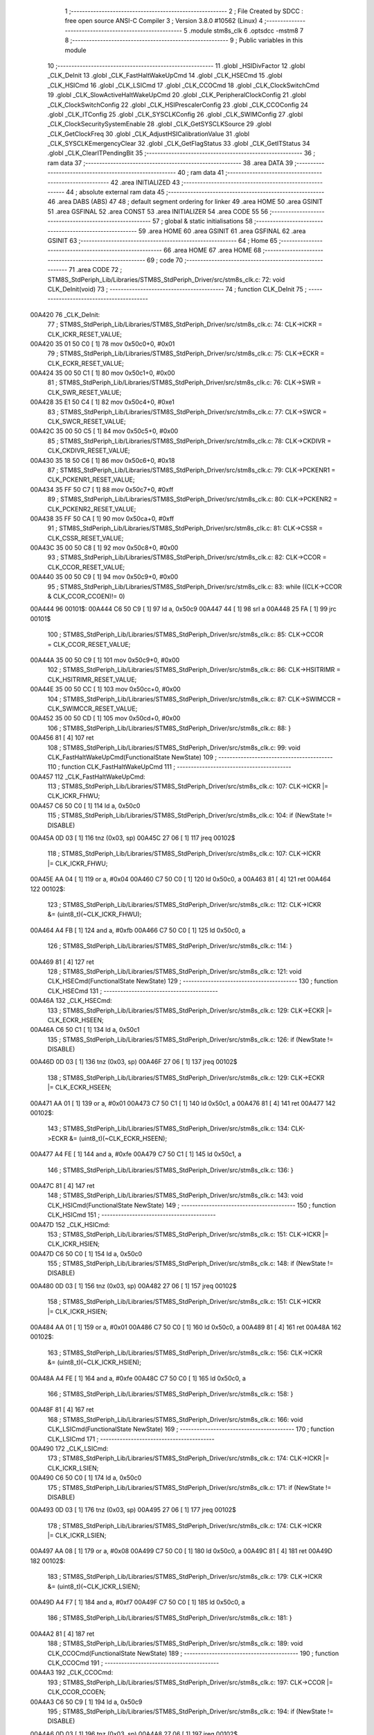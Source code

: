                                       1 ;--------------------------------------------------------
                                      2 ; File Created by SDCC : free open source ANSI-C Compiler
                                      3 ; Version 3.8.0 #10562 (Linux)
                                      4 ;--------------------------------------------------------
                                      5 	.module stm8s_clk
                                      6 	.optsdcc -mstm8
                                      7 	
                                      8 ;--------------------------------------------------------
                                      9 ; Public variables in this module
                                     10 ;--------------------------------------------------------
                                     11 	.globl _HSIDivFactor
                                     12 	.globl _CLK_DeInit
                                     13 	.globl _CLK_FastHaltWakeUpCmd
                                     14 	.globl _CLK_HSECmd
                                     15 	.globl _CLK_HSICmd
                                     16 	.globl _CLK_LSICmd
                                     17 	.globl _CLK_CCOCmd
                                     18 	.globl _CLK_ClockSwitchCmd
                                     19 	.globl _CLK_SlowActiveHaltWakeUpCmd
                                     20 	.globl _CLK_PeripheralClockConfig
                                     21 	.globl _CLK_ClockSwitchConfig
                                     22 	.globl _CLK_HSIPrescalerConfig
                                     23 	.globl _CLK_CCOConfig
                                     24 	.globl _CLK_ITConfig
                                     25 	.globl _CLK_SYSCLKConfig
                                     26 	.globl _CLK_SWIMConfig
                                     27 	.globl _CLK_ClockSecuritySystemEnable
                                     28 	.globl _CLK_GetSYSCLKSource
                                     29 	.globl _CLK_GetClockFreq
                                     30 	.globl _CLK_AdjustHSICalibrationValue
                                     31 	.globl _CLK_SYSCLKEmergencyClear
                                     32 	.globl _CLK_GetFlagStatus
                                     33 	.globl _CLK_GetITStatus
                                     34 	.globl _CLK_ClearITPendingBit
                                     35 ;--------------------------------------------------------
                                     36 ; ram data
                                     37 ;--------------------------------------------------------
                                     38 	.area DATA
                                     39 ;--------------------------------------------------------
                                     40 ; ram data
                                     41 ;--------------------------------------------------------
                                     42 	.area INITIALIZED
                                     43 ;--------------------------------------------------------
                                     44 ; absolute external ram data
                                     45 ;--------------------------------------------------------
                                     46 	.area DABS (ABS)
                                     47 
                                     48 ; default segment ordering for linker
                                     49 	.area HOME
                                     50 	.area GSINIT
                                     51 	.area GSFINAL
                                     52 	.area CONST
                                     53 	.area INITIALIZER
                                     54 	.area CODE
                                     55 
                                     56 ;--------------------------------------------------------
                                     57 ; global & static initialisations
                                     58 ;--------------------------------------------------------
                                     59 	.area HOME
                                     60 	.area GSINIT
                                     61 	.area GSFINAL
                                     62 	.area GSINIT
                                     63 ;--------------------------------------------------------
                                     64 ; Home
                                     65 ;--------------------------------------------------------
                                     66 	.area HOME
                                     67 	.area HOME
                                     68 ;--------------------------------------------------------
                                     69 ; code
                                     70 ;--------------------------------------------------------
                                     71 	.area CODE
                                     72 ;	STM8S_StdPeriph_Lib/Libraries/STM8S_StdPeriph_Driver/src/stm8s_clk.c: 72: void CLK_DeInit(void)
                                     73 ;	-----------------------------------------
                                     74 ;	 function CLK_DeInit
                                     75 ;	-----------------------------------------
      00A420                         76 _CLK_DeInit:
                                     77 ;	STM8S_StdPeriph_Lib/Libraries/STM8S_StdPeriph_Driver/src/stm8s_clk.c: 74: CLK->ICKR = CLK_ICKR_RESET_VALUE;
      00A420 35 01 50 C0      [ 1]   78 	mov	0x50c0+0, #0x01
                                     79 ;	STM8S_StdPeriph_Lib/Libraries/STM8S_StdPeriph_Driver/src/stm8s_clk.c: 75: CLK->ECKR = CLK_ECKR_RESET_VALUE;
      00A424 35 00 50 C1      [ 1]   80 	mov	0x50c1+0, #0x00
                                     81 ;	STM8S_StdPeriph_Lib/Libraries/STM8S_StdPeriph_Driver/src/stm8s_clk.c: 76: CLK->SWR  = CLK_SWR_RESET_VALUE;
      00A428 35 E1 50 C4      [ 1]   82 	mov	0x50c4+0, #0xe1
                                     83 ;	STM8S_StdPeriph_Lib/Libraries/STM8S_StdPeriph_Driver/src/stm8s_clk.c: 77: CLK->SWCR = CLK_SWCR_RESET_VALUE;
      00A42C 35 00 50 C5      [ 1]   84 	mov	0x50c5+0, #0x00
                                     85 ;	STM8S_StdPeriph_Lib/Libraries/STM8S_StdPeriph_Driver/src/stm8s_clk.c: 78: CLK->CKDIVR = CLK_CKDIVR_RESET_VALUE;
      00A430 35 18 50 C6      [ 1]   86 	mov	0x50c6+0, #0x18
                                     87 ;	STM8S_StdPeriph_Lib/Libraries/STM8S_StdPeriph_Driver/src/stm8s_clk.c: 79: CLK->PCKENR1 = CLK_PCKENR1_RESET_VALUE;
      00A434 35 FF 50 C7      [ 1]   88 	mov	0x50c7+0, #0xff
                                     89 ;	STM8S_StdPeriph_Lib/Libraries/STM8S_StdPeriph_Driver/src/stm8s_clk.c: 80: CLK->PCKENR2 = CLK_PCKENR2_RESET_VALUE;
      00A438 35 FF 50 CA      [ 1]   90 	mov	0x50ca+0, #0xff
                                     91 ;	STM8S_StdPeriph_Lib/Libraries/STM8S_StdPeriph_Driver/src/stm8s_clk.c: 81: CLK->CSSR = CLK_CSSR_RESET_VALUE;
      00A43C 35 00 50 C8      [ 1]   92 	mov	0x50c8+0, #0x00
                                     93 ;	STM8S_StdPeriph_Lib/Libraries/STM8S_StdPeriph_Driver/src/stm8s_clk.c: 82: CLK->CCOR = CLK_CCOR_RESET_VALUE;
      00A440 35 00 50 C9      [ 1]   94 	mov	0x50c9+0, #0x00
                                     95 ;	STM8S_StdPeriph_Lib/Libraries/STM8S_StdPeriph_Driver/src/stm8s_clk.c: 83: while ((CLK->CCOR & CLK_CCOR_CCOEN)!= 0)
      00A444                         96 00101$:
      00A444 C6 50 C9         [ 1]   97 	ld	a, 0x50c9
      00A447 44               [ 1]   98 	srl	a
      00A448 25 FA            [ 1]   99 	jrc	00101$
                                    100 ;	STM8S_StdPeriph_Lib/Libraries/STM8S_StdPeriph_Driver/src/stm8s_clk.c: 85: CLK->CCOR = CLK_CCOR_RESET_VALUE;
      00A44A 35 00 50 C9      [ 1]  101 	mov	0x50c9+0, #0x00
                                    102 ;	STM8S_StdPeriph_Lib/Libraries/STM8S_StdPeriph_Driver/src/stm8s_clk.c: 86: CLK->HSITRIMR = CLK_HSITRIMR_RESET_VALUE;
      00A44E 35 00 50 CC      [ 1]  103 	mov	0x50cc+0, #0x00
                                    104 ;	STM8S_StdPeriph_Lib/Libraries/STM8S_StdPeriph_Driver/src/stm8s_clk.c: 87: CLK->SWIMCCR = CLK_SWIMCCR_RESET_VALUE;
      00A452 35 00 50 CD      [ 1]  105 	mov	0x50cd+0, #0x00
                                    106 ;	STM8S_StdPeriph_Lib/Libraries/STM8S_StdPeriph_Driver/src/stm8s_clk.c: 88: }
      00A456 81               [ 4]  107 	ret
                                    108 ;	STM8S_StdPeriph_Lib/Libraries/STM8S_StdPeriph_Driver/src/stm8s_clk.c: 99: void CLK_FastHaltWakeUpCmd(FunctionalState NewState)
                                    109 ;	-----------------------------------------
                                    110 ;	 function CLK_FastHaltWakeUpCmd
                                    111 ;	-----------------------------------------
      00A457                        112 _CLK_FastHaltWakeUpCmd:
                                    113 ;	STM8S_StdPeriph_Lib/Libraries/STM8S_StdPeriph_Driver/src/stm8s_clk.c: 107: CLK->ICKR |= CLK_ICKR_FHWU;
      00A457 C6 50 C0         [ 1]  114 	ld	a, 0x50c0
                                    115 ;	STM8S_StdPeriph_Lib/Libraries/STM8S_StdPeriph_Driver/src/stm8s_clk.c: 104: if (NewState != DISABLE)
      00A45A 0D 03            [ 1]  116 	tnz	(0x03, sp)
      00A45C 27 06            [ 1]  117 	jreq	00102$
                                    118 ;	STM8S_StdPeriph_Lib/Libraries/STM8S_StdPeriph_Driver/src/stm8s_clk.c: 107: CLK->ICKR |= CLK_ICKR_FHWU;
      00A45E AA 04            [ 1]  119 	or	a, #0x04
      00A460 C7 50 C0         [ 1]  120 	ld	0x50c0, a
      00A463 81               [ 4]  121 	ret
      00A464                        122 00102$:
                                    123 ;	STM8S_StdPeriph_Lib/Libraries/STM8S_StdPeriph_Driver/src/stm8s_clk.c: 112: CLK->ICKR &= (uint8_t)(~CLK_ICKR_FHWU);
      00A464 A4 FB            [ 1]  124 	and	a, #0xfb
      00A466 C7 50 C0         [ 1]  125 	ld	0x50c0, a
                                    126 ;	STM8S_StdPeriph_Lib/Libraries/STM8S_StdPeriph_Driver/src/stm8s_clk.c: 114: }
      00A469 81               [ 4]  127 	ret
                                    128 ;	STM8S_StdPeriph_Lib/Libraries/STM8S_StdPeriph_Driver/src/stm8s_clk.c: 121: void CLK_HSECmd(FunctionalState NewState)
                                    129 ;	-----------------------------------------
                                    130 ;	 function CLK_HSECmd
                                    131 ;	-----------------------------------------
      00A46A                        132 _CLK_HSECmd:
                                    133 ;	STM8S_StdPeriph_Lib/Libraries/STM8S_StdPeriph_Driver/src/stm8s_clk.c: 129: CLK->ECKR |= CLK_ECKR_HSEEN;
      00A46A C6 50 C1         [ 1]  134 	ld	a, 0x50c1
                                    135 ;	STM8S_StdPeriph_Lib/Libraries/STM8S_StdPeriph_Driver/src/stm8s_clk.c: 126: if (NewState != DISABLE)
      00A46D 0D 03            [ 1]  136 	tnz	(0x03, sp)
      00A46F 27 06            [ 1]  137 	jreq	00102$
                                    138 ;	STM8S_StdPeriph_Lib/Libraries/STM8S_StdPeriph_Driver/src/stm8s_clk.c: 129: CLK->ECKR |= CLK_ECKR_HSEEN;
      00A471 AA 01            [ 1]  139 	or	a, #0x01
      00A473 C7 50 C1         [ 1]  140 	ld	0x50c1, a
      00A476 81               [ 4]  141 	ret
      00A477                        142 00102$:
                                    143 ;	STM8S_StdPeriph_Lib/Libraries/STM8S_StdPeriph_Driver/src/stm8s_clk.c: 134: CLK->ECKR &= (uint8_t)(~CLK_ECKR_HSEEN);
      00A477 A4 FE            [ 1]  144 	and	a, #0xfe
      00A479 C7 50 C1         [ 1]  145 	ld	0x50c1, a
                                    146 ;	STM8S_StdPeriph_Lib/Libraries/STM8S_StdPeriph_Driver/src/stm8s_clk.c: 136: }
      00A47C 81               [ 4]  147 	ret
                                    148 ;	STM8S_StdPeriph_Lib/Libraries/STM8S_StdPeriph_Driver/src/stm8s_clk.c: 143: void CLK_HSICmd(FunctionalState NewState)
                                    149 ;	-----------------------------------------
                                    150 ;	 function CLK_HSICmd
                                    151 ;	-----------------------------------------
      00A47D                        152 _CLK_HSICmd:
                                    153 ;	STM8S_StdPeriph_Lib/Libraries/STM8S_StdPeriph_Driver/src/stm8s_clk.c: 151: CLK->ICKR |= CLK_ICKR_HSIEN;
      00A47D C6 50 C0         [ 1]  154 	ld	a, 0x50c0
                                    155 ;	STM8S_StdPeriph_Lib/Libraries/STM8S_StdPeriph_Driver/src/stm8s_clk.c: 148: if (NewState != DISABLE)
      00A480 0D 03            [ 1]  156 	tnz	(0x03, sp)
      00A482 27 06            [ 1]  157 	jreq	00102$
                                    158 ;	STM8S_StdPeriph_Lib/Libraries/STM8S_StdPeriph_Driver/src/stm8s_clk.c: 151: CLK->ICKR |= CLK_ICKR_HSIEN;
      00A484 AA 01            [ 1]  159 	or	a, #0x01
      00A486 C7 50 C0         [ 1]  160 	ld	0x50c0, a
      00A489 81               [ 4]  161 	ret
      00A48A                        162 00102$:
                                    163 ;	STM8S_StdPeriph_Lib/Libraries/STM8S_StdPeriph_Driver/src/stm8s_clk.c: 156: CLK->ICKR &= (uint8_t)(~CLK_ICKR_HSIEN);
      00A48A A4 FE            [ 1]  164 	and	a, #0xfe
      00A48C C7 50 C0         [ 1]  165 	ld	0x50c0, a
                                    166 ;	STM8S_StdPeriph_Lib/Libraries/STM8S_StdPeriph_Driver/src/stm8s_clk.c: 158: }
      00A48F 81               [ 4]  167 	ret
                                    168 ;	STM8S_StdPeriph_Lib/Libraries/STM8S_StdPeriph_Driver/src/stm8s_clk.c: 166: void CLK_LSICmd(FunctionalState NewState)
                                    169 ;	-----------------------------------------
                                    170 ;	 function CLK_LSICmd
                                    171 ;	-----------------------------------------
      00A490                        172 _CLK_LSICmd:
                                    173 ;	STM8S_StdPeriph_Lib/Libraries/STM8S_StdPeriph_Driver/src/stm8s_clk.c: 174: CLK->ICKR |= CLK_ICKR_LSIEN;
      00A490 C6 50 C0         [ 1]  174 	ld	a, 0x50c0
                                    175 ;	STM8S_StdPeriph_Lib/Libraries/STM8S_StdPeriph_Driver/src/stm8s_clk.c: 171: if (NewState != DISABLE)
      00A493 0D 03            [ 1]  176 	tnz	(0x03, sp)
      00A495 27 06            [ 1]  177 	jreq	00102$
                                    178 ;	STM8S_StdPeriph_Lib/Libraries/STM8S_StdPeriph_Driver/src/stm8s_clk.c: 174: CLK->ICKR |= CLK_ICKR_LSIEN;
      00A497 AA 08            [ 1]  179 	or	a, #0x08
      00A499 C7 50 C0         [ 1]  180 	ld	0x50c0, a
      00A49C 81               [ 4]  181 	ret
      00A49D                        182 00102$:
                                    183 ;	STM8S_StdPeriph_Lib/Libraries/STM8S_StdPeriph_Driver/src/stm8s_clk.c: 179: CLK->ICKR &= (uint8_t)(~CLK_ICKR_LSIEN);
      00A49D A4 F7            [ 1]  184 	and	a, #0xf7
      00A49F C7 50 C0         [ 1]  185 	ld	0x50c0, a
                                    186 ;	STM8S_StdPeriph_Lib/Libraries/STM8S_StdPeriph_Driver/src/stm8s_clk.c: 181: }
      00A4A2 81               [ 4]  187 	ret
                                    188 ;	STM8S_StdPeriph_Lib/Libraries/STM8S_StdPeriph_Driver/src/stm8s_clk.c: 189: void CLK_CCOCmd(FunctionalState NewState)
                                    189 ;	-----------------------------------------
                                    190 ;	 function CLK_CCOCmd
                                    191 ;	-----------------------------------------
      00A4A3                        192 _CLK_CCOCmd:
                                    193 ;	STM8S_StdPeriph_Lib/Libraries/STM8S_StdPeriph_Driver/src/stm8s_clk.c: 197: CLK->CCOR |= CLK_CCOR_CCOEN;
      00A4A3 C6 50 C9         [ 1]  194 	ld	a, 0x50c9
                                    195 ;	STM8S_StdPeriph_Lib/Libraries/STM8S_StdPeriph_Driver/src/stm8s_clk.c: 194: if (NewState != DISABLE)
      00A4A6 0D 03            [ 1]  196 	tnz	(0x03, sp)
      00A4A8 27 06            [ 1]  197 	jreq	00102$
                                    198 ;	STM8S_StdPeriph_Lib/Libraries/STM8S_StdPeriph_Driver/src/stm8s_clk.c: 197: CLK->CCOR |= CLK_CCOR_CCOEN;
      00A4AA AA 01            [ 1]  199 	or	a, #0x01
      00A4AC C7 50 C9         [ 1]  200 	ld	0x50c9, a
      00A4AF 81               [ 4]  201 	ret
      00A4B0                        202 00102$:
                                    203 ;	STM8S_StdPeriph_Lib/Libraries/STM8S_StdPeriph_Driver/src/stm8s_clk.c: 202: CLK->CCOR &= (uint8_t)(~CLK_CCOR_CCOEN);
      00A4B0 A4 FE            [ 1]  204 	and	a, #0xfe
      00A4B2 C7 50 C9         [ 1]  205 	ld	0x50c9, a
                                    206 ;	STM8S_StdPeriph_Lib/Libraries/STM8S_StdPeriph_Driver/src/stm8s_clk.c: 204: }
      00A4B5 81               [ 4]  207 	ret
                                    208 ;	STM8S_StdPeriph_Lib/Libraries/STM8S_StdPeriph_Driver/src/stm8s_clk.c: 213: void CLK_ClockSwitchCmd(FunctionalState NewState)
                                    209 ;	-----------------------------------------
                                    210 ;	 function CLK_ClockSwitchCmd
                                    211 ;	-----------------------------------------
      00A4B6                        212 _CLK_ClockSwitchCmd:
                                    213 ;	STM8S_StdPeriph_Lib/Libraries/STM8S_StdPeriph_Driver/src/stm8s_clk.c: 221: CLK->SWCR |= CLK_SWCR_SWEN;
      00A4B6 C6 50 C5         [ 1]  214 	ld	a, 0x50c5
                                    215 ;	STM8S_StdPeriph_Lib/Libraries/STM8S_StdPeriph_Driver/src/stm8s_clk.c: 218: if (NewState != DISABLE )
      00A4B9 0D 03            [ 1]  216 	tnz	(0x03, sp)
      00A4BB 27 06            [ 1]  217 	jreq	00102$
                                    218 ;	STM8S_StdPeriph_Lib/Libraries/STM8S_StdPeriph_Driver/src/stm8s_clk.c: 221: CLK->SWCR |= CLK_SWCR_SWEN;
      00A4BD AA 02            [ 1]  219 	or	a, #0x02
      00A4BF C7 50 C5         [ 1]  220 	ld	0x50c5, a
      00A4C2 81               [ 4]  221 	ret
      00A4C3                        222 00102$:
                                    223 ;	STM8S_StdPeriph_Lib/Libraries/STM8S_StdPeriph_Driver/src/stm8s_clk.c: 226: CLK->SWCR &= (uint8_t)(~CLK_SWCR_SWEN);
      00A4C3 A4 FD            [ 1]  224 	and	a, #0xfd
      00A4C5 C7 50 C5         [ 1]  225 	ld	0x50c5, a
                                    226 ;	STM8S_StdPeriph_Lib/Libraries/STM8S_StdPeriph_Driver/src/stm8s_clk.c: 228: }
      00A4C8 81               [ 4]  227 	ret
                                    228 ;	STM8S_StdPeriph_Lib/Libraries/STM8S_StdPeriph_Driver/src/stm8s_clk.c: 238: void CLK_SlowActiveHaltWakeUpCmd(FunctionalState NewState)
                                    229 ;	-----------------------------------------
                                    230 ;	 function CLK_SlowActiveHaltWakeUpCmd
                                    231 ;	-----------------------------------------
      00A4C9                        232 _CLK_SlowActiveHaltWakeUpCmd:
                                    233 ;	STM8S_StdPeriph_Lib/Libraries/STM8S_StdPeriph_Driver/src/stm8s_clk.c: 246: CLK->ICKR |= CLK_ICKR_SWUAH;
      00A4C9 C6 50 C0         [ 1]  234 	ld	a, 0x50c0
                                    235 ;	STM8S_StdPeriph_Lib/Libraries/STM8S_StdPeriph_Driver/src/stm8s_clk.c: 243: if (NewState != DISABLE)
      00A4CC 0D 03            [ 1]  236 	tnz	(0x03, sp)
      00A4CE 27 06            [ 1]  237 	jreq	00102$
                                    238 ;	STM8S_StdPeriph_Lib/Libraries/STM8S_StdPeriph_Driver/src/stm8s_clk.c: 246: CLK->ICKR |= CLK_ICKR_SWUAH;
      00A4D0 AA 20            [ 1]  239 	or	a, #0x20
      00A4D2 C7 50 C0         [ 1]  240 	ld	0x50c0, a
      00A4D5 81               [ 4]  241 	ret
      00A4D6                        242 00102$:
                                    243 ;	STM8S_StdPeriph_Lib/Libraries/STM8S_StdPeriph_Driver/src/stm8s_clk.c: 251: CLK->ICKR &= (uint8_t)(~CLK_ICKR_SWUAH);
      00A4D6 A4 DF            [ 1]  244 	and	a, #0xdf
      00A4D8 C7 50 C0         [ 1]  245 	ld	0x50c0, a
                                    246 ;	STM8S_StdPeriph_Lib/Libraries/STM8S_StdPeriph_Driver/src/stm8s_clk.c: 253: }
      00A4DB 81               [ 4]  247 	ret
                                    248 ;	STM8S_StdPeriph_Lib/Libraries/STM8S_StdPeriph_Driver/src/stm8s_clk.c: 263: void CLK_PeripheralClockConfig(CLK_Peripheral_TypeDef CLK_Peripheral, FunctionalState NewState)
                                    249 ;	-----------------------------------------
                                    250 ;	 function CLK_PeripheralClockConfig
                                    251 ;	-----------------------------------------
      00A4DC                        252 _CLK_PeripheralClockConfig:
      00A4DC 52 02            [ 2]  253 	sub	sp, #2
                                    254 ;	STM8S_StdPeriph_Lib/Libraries/STM8S_StdPeriph_Driver/src/stm8s_clk.c: 274: CLK->PCKENR1 |= (uint8_t)((uint8_t)1 << ((uint8_t)CLK_Peripheral & (uint8_t)0x0F));
      00A4DE 7B 05            [ 1]  255 	ld	a, (0x05, sp)
      00A4E0 A4 0F            [ 1]  256 	and	a, #0x0f
      00A4E2 88               [ 1]  257 	push	a
      00A4E3 A6 01            [ 1]  258 	ld	a, #0x01
      00A4E5 6B 03            [ 1]  259 	ld	(0x03, sp), a
      00A4E7 84               [ 1]  260 	pop	a
      00A4E8 4D               [ 1]  261 	tnz	a
      00A4E9 27 05            [ 1]  262 	jreq	00128$
      00A4EB                        263 00127$:
      00A4EB 08 02            [ 1]  264 	sll	(0x02, sp)
      00A4ED 4A               [ 1]  265 	dec	a
      00A4EE 26 FB            [ 1]  266 	jrne	00127$
      00A4F0                        267 00128$:
                                    268 ;	STM8S_StdPeriph_Lib/Libraries/STM8S_StdPeriph_Driver/src/stm8s_clk.c: 279: CLK->PCKENR1 &= (uint8_t)(~(uint8_t)(((uint8_t)1 << ((uint8_t)CLK_Peripheral & (uint8_t)0x0F))));
      00A4F0 7B 02            [ 1]  269 	ld	a, (0x02, sp)
      00A4F2 43               [ 1]  270 	cpl	a
      00A4F3 6B 01            [ 1]  271 	ld	(0x01, sp), a
                                    272 ;	STM8S_StdPeriph_Lib/Libraries/STM8S_StdPeriph_Driver/src/stm8s_clk.c: 269: if (((uint8_t)CLK_Peripheral & (uint8_t)0x10) == 0x00)
      00A4F5 7B 05            [ 1]  273 	ld	a, (0x05, sp)
      00A4F7 A5 10            [ 1]  274 	bcp	a, #0x10
      00A4F9 26 15            [ 1]  275 	jrne	00108$
                                    276 ;	STM8S_StdPeriph_Lib/Libraries/STM8S_StdPeriph_Driver/src/stm8s_clk.c: 274: CLK->PCKENR1 |= (uint8_t)((uint8_t)1 << ((uint8_t)CLK_Peripheral & (uint8_t)0x0F));
      00A4FB C6 50 C7         [ 1]  277 	ld	a, 0x50c7
                                    278 ;	STM8S_StdPeriph_Lib/Libraries/STM8S_StdPeriph_Driver/src/stm8s_clk.c: 271: if (NewState != DISABLE)
      00A4FE 0D 06            [ 1]  279 	tnz	(0x06, sp)
      00A500 27 07            [ 1]  280 	jreq	00102$
                                    281 ;	STM8S_StdPeriph_Lib/Libraries/STM8S_StdPeriph_Driver/src/stm8s_clk.c: 274: CLK->PCKENR1 |= (uint8_t)((uint8_t)1 << ((uint8_t)CLK_Peripheral & (uint8_t)0x0F));
      00A502 1A 02            [ 1]  282 	or	a, (0x02, sp)
      00A504 C7 50 C7         [ 1]  283 	ld	0x50c7, a
      00A507 20 1A            [ 2]  284 	jra	00110$
      00A509                        285 00102$:
                                    286 ;	STM8S_StdPeriph_Lib/Libraries/STM8S_StdPeriph_Driver/src/stm8s_clk.c: 279: CLK->PCKENR1 &= (uint8_t)(~(uint8_t)(((uint8_t)1 << ((uint8_t)CLK_Peripheral & (uint8_t)0x0F))));
      00A509 14 01            [ 1]  287 	and	a, (0x01, sp)
      00A50B C7 50 C7         [ 1]  288 	ld	0x50c7, a
      00A50E 20 13            [ 2]  289 	jra	00110$
      00A510                        290 00108$:
                                    291 ;	STM8S_StdPeriph_Lib/Libraries/STM8S_StdPeriph_Driver/src/stm8s_clk.c: 287: CLK->PCKENR2 |= (uint8_t)((uint8_t)1 << ((uint8_t)CLK_Peripheral & (uint8_t)0x0F));
      00A510 C6 50 CA         [ 1]  292 	ld	a, 0x50ca
                                    293 ;	STM8S_StdPeriph_Lib/Libraries/STM8S_StdPeriph_Driver/src/stm8s_clk.c: 284: if (NewState != DISABLE)
      00A513 0D 06            [ 1]  294 	tnz	(0x06, sp)
      00A515 27 07            [ 1]  295 	jreq	00105$
                                    296 ;	STM8S_StdPeriph_Lib/Libraries/STM8S_StdPeriph_Driver/src/stm8s_clk.c: 287: CLK->PCKENR2 |= (uint8_t)((uint8_t)1 << ((uint8_t)CLK_Peripheral & (uint8_t)0x0F));
      00A517 1A 02            [ 1]  297 	or	a, (0x02, sp)
      00A519 C7 50 CA         [ 1]  298 	ld	0x50ca, a
      00A51C 20 05            [ 2]  299 	jra	00110$
      00A51E                        300 00105$:
                                    301 ;	STM8S_StdPeriph_Lib/Libraries/STM8S_StdPeriph_Driver/src/stm8s_clk.c: 292: CLK->PCKENR2 &= (uint8_t)(~(uint8_t)(((uint8_t)1 << ((uint8_t)CLK_Peripheral & (uint8_t)0x0F))));
      00A51E 14 01            [ 1]  302 	and	a, (0x01, sp)
      00A520 C7 50 CA         [ 1]  303 	ld	0x50ca, a
      00A523                        304 00110$:
                                    305 ;	STM8S_StdPeriph_Lib/Libraries/STM8S_StdPeriph_Driver/src/stm8s_clk.c: 295: }
      00A523 5B 02            [ 2]  306 	addw	sp, #2
      00A525 81               [ 4]  307 	ret
                                    308 ;	STM8S_StdPeriph_Lib/Libraries/STM8S_StdPeriph_Driver/src/stm8s_clk.c: 309: ErrorStatus CLK_ClockSwitchConfig(CLK_SwitchMode_TypeDef CLK_SwitchMode, CLK_Source_TypeDef CLK_NewClock, FunctionalState ITState, CLK_CurrentClockState_TypeDef CLK_CurrentClockState)
                                    309 ;	-----------------------------------------
                                    310 ;	 function CLK_ClockSwitchConfig
                                    311 ;	-----------------------------------------
      00A526                        312 _CLK_ClockSwitchConfig:
                                    313 ;	STM8S_StdPeriph_Lib/Libraries/STM8S_StdPeriph_Driver/src/stm8s_clk.c: 322: clock_master = (CLK_Source_TypeDef)CLK->CMSR;
      00A526 C6 50 C3         [ 1]  314 	ld	a, 0x50c3
      00A529 90 97            [ 1]  315 	ld	yl, a
                                    316 ;	STM8S_StdPeriph_Lib/Libraries/STM8S_StdPeriph_Driver/src/stm8s_clk.c: 328: CLK->SWCR |= CLK_SWCR_SWEN;
      00A52B C6 50 C5         [ 1]  317 	ld	a, 0x50c5
                                    318 ;	STM8S_StdPeriph_Lib/Libraries/STM8S_StdPeriph_Driver/src/stm8s_clk.c: 325: if (CLK_SwitchMode == CLK_SWITCHMODE_AUTO)
      00A52E 88               [ 1]  319 	push	a
      00A52F 7B 04            [ 1]  320 	ld	a, (0x04, sp)
      00A531 4A               [ 1]  321 	dec	a
      00A532 84               [ 1]  322 	pop	a
      00A533 26 38            [ 1]  323 	jrne	00122$
                                    324 ;	STM8S_StdPeriph_Lib/Libraries/STM8S_StdPeriph_Driver/src/stm8s_clk.c: 328: CLK->SWCR |= CLK_SWCR_SWEN;
      00A535 AA 02            [ 1]  325 	or	a, #0x02
      00A537 C7 50 C5         [ 1]  326 	ld	0x50c5, a
      00A53A C6 50 C5         [ 1]  327 	ld	a, 0x50c5
                                    328 ;	STM8S_StdPeriph_Lib/Libraries/STM8S_StdPeriph_Driver/src/stm8s_clk.c: 331: if (ITState != DISABLE)
      00A53D 0D 05            [ 1]  329 	tnz	(0x05, sp)
      00A53F 27 07            [ 1]  330 	jreq	00102$
                                    331 ;	STM8S_StdPeriph_Lib/Libraries/STM8S_StdPeriph_Driver/src/stm8s_clk.c: 333: CLK->SWCR |= CLK_SWCR_SWIEN;
      00A541 AA 04            [ 1]  332 	or	a, #0x04
      00A543 C7 50 C5         [ 1]  333 	ld	0x50c5, a
      00A546 20 05            [ 2]  334 	jra	00103$
      00A548                        335 00102$:
                                    336 ;	STM8S_StdPeriph_Lib/Libraries/STM8S_StdPeriph_Driver/src/stm8s_clk.c: 337: CLK->SWCR &= (uint8_t)(~CLK_SWCR_SWIEN);
      00A548 A4 FB            [ 1]  337 	and	a, #0xfb
      00A54A C7 50 C5         [ 1]  338 	ld	0x50c5, a
      00A54D                        339 00103$:
                                    340 ;	STM8S_StdPeriph_Lib/Libraries/STM8S_StdPeriph_Driver/src/stm8s_clk.c: 341: CLK->SWR = (uint8_t)CLK_NewClock;
      00A54D AE 50 C4         [ 2]  341 	ldw	x, #0x50c4
      00A550 7B 04            [ 1]  342 	ld	a, (0x04, sp)
      00A552 F7               [ 1]  343 	ld	(x), a
                                    344 ;	STM8S_StdPeriph_Lib/Libraries/STM8S_StdPeriph_Driver/src/stm8s_clk.c: 344: while((((CLK->SWCR & CLK_SWCR_SWBSY) != 0 )&& (DownCounter != 0)))
      00A553 5F               [ 1]  345 	clrw	x
      00A554 5A               [ 2]  346 	decw	x
      00A555                        347 00105$:
      00A555 C6 50 C5         [ 1]  348 	ld	a, 0x50c5
      00A558 44               [ 1]  349 	srl	a
      00A559 24 06            [ 1]  350 	jrnc	00107$
      00A55B 5D               [ 2]  351 	tnzw	x
      00A55C 27 03            [ 1]  352 	jreq	00107$
                                    353 ;	STM8S_StdPeriph_Lib/Libraries/STM8S_StdPeriph_Driver/src/stm8s_clk.c: 346: DownCounter--;
      00A55E 5A               [ 2]  354 	decw	x
      00A55F 20 F4            [ 2]  355 	jra	00105$
      00A561                        356 00107$:
                                    357 ;	STM8S_StdPeriph_Lib/Libraries/STM8S_StdPeriph_Driver/src/stm8s_clk.c: 349: if(DownCounter != 0)
      00A561 5D               [ 2]  358 	tnzw	x
      00A562 27 05            [ 1]  359 	jreq	00109$
                                    360 ;	STM8S_StdPeriph_Lib/Libraries/STM8S_StdPeriph_Driver/src/stm8s_clk.c: 351: Swif = SUCCESS;
      00A564 A6 01            [ 1]  361 	ld	a, #0x01
      00A566 97               [ 1]  362 	ld	xl, a
      00A567 20 37            [ 2]  363 	jra	00123$
      00A569                        364 00109$:
                                    365 ;	STM8S_StdPeriph_Lib/Libraries/STM8S_StdPeriph_Driver/src/stm8s_clk.c: 355: Swif = ERROR;
      00A569 4F               [ 1]  366 	clr	a
      00A56A 97               [ 1]  367 	ld	xl, a
      00A56B 20 33            [ 2]  368 	jra	00123$
      00A56D                        369 00122$:
                                    370 ;	STM8S_StdPeriph_Lib/Libraries/STM8S_StdPeriph_Driver/src/stm8s_clk.c: 361: if (ITState != DISABLE)
      00A56D 0D 05            [ 1]  371 	tnz	(0x05, sp)
      00A56F 27 07            [ 1]  372 	jreq	00112$
                                    373 ;	STM8S_StdPeriph_Lib/Libraries/STM8S_StdPeriph_Driver/src/stm8s_clk.c: 363: CLK->SWCR |= CLK_SWCR_SWIEN;
      00A571 AA 04            [ 1]  374 	or	a, #0x04
      00A573 C7 50 C5         [ 1]  375 	ld	0x50c5, a
      00A576 20 05            [ 2]  376 	jra	00113$
      00A578                        377 00112$:
                                    378 ;	STM8S_StdPeriph_Lib/Libraries/STM8S_StdPeriph_Driver/src/stm8s_clk.c: 367: CLK->SWCR &= (uint8_t)(~CLK_SWCR_SWIEN);
      00A578 A4 FB            [ 1]  379 	and	a, #0xfb
      00A57A C7 50 C5         [ 1]  380 	ld	0x50c5, a
      00A57D                        381 00113$:
                                    382 ;	STM8S_StdPeriph_Lib/Libraries/STM8S_StdPeriph_Driver/src/stm8s_clk.c: 371: CLK->SWR = (uint8_t)CLK_NewClock;
      00A57D AE 50 C4         [ 2]  383 	ldw	x, #0x50c4
      00A580 7B 04            [ 1]  384 	ld	a, (0x04, sp)
      00A582 F7               [ 1]  385 	ld	(x), a
                                    386 ;	STM8S_StdPeriph_Lib/Libraries/STM8S_StdPeriph_Driver/src/stm8s_clk.c: 374: while((((CLK->SWCR & CLK_SWCR_SWIF) != 0 ) && (DownCounter != 0)))
      00A583 5F               [ 1]  387 	clrw	x
      00A584 5A               [ 2]  388 	decw	x
      00A585                        389 00115$:
      00A585 C6 50 C5         [ 1]  390 	ld	a, 0x50c5
      00A588 A5 08            [ 1]  391 	bcp	a, #0x08
      00A58A 27 06            [ 1]  392 	jreq	00117$
      00A58C 5D               [ 2]  393 	tnzw	x
      00A58D 27 03            [ 1]  394 	jreq	00117$
                                    395 ;	STM8S_StdPeriph_Lib/Libraries/STM8S_StdPeriph_Driver/src/stm8s_clk.c: 376: DownCounter--;
      00A58F 5A               [ 2]  396 	decw	x
      00A590 20 F3            [ 2]  397 	jra	00115$
      00A592                        398 00117$:
                                    399 ;	STM8S_StdPeriph_Lib/Libraries/STM8S_StdPeriph_Driver/src/stm8s_clk.c: 379: if(DownCounter != 0)
      00A592 5D               [ 2]  400 	tnzw	x
      00A593 27 09            [ 1]  401 	jreq	00119$
                                    402 ;	STM8S_StdPeriph_Lib/Libraries/STM8S_StdPeriph_Driver/src/stm8s_clk.c: 382: CLK->SWCR |= CLK_SWCR_SWEN;
      00A595 72 12 50 C5      [ 1]  403 	bset	20677, #1
                                    404 ;	STM8S_StdPeriph_Lib/Libraries/STM8S_StdPeriph_Driver/src/stm8s_clk.c: 383: Swif = SUCCESS;
      00A599 A6 01            [ 1]  405 	ld	a, #0x01
      00A59B 97               [ 1]  406 	ld	xl, a
      00A59C 20 02            [ 2]  407 	jra	00123$
      00A59E                        408 00119$:
                                    409 ;	STM8S_StdPeriph_Lib/Libraries/STM8S_StdPeriph_Driver/src/stm8s_clk.c: 387: Swif = ERROR;
      00A59E 4F               [ 1]  410 	clr	a
      00A59F 97               [ 1]  411 	ld	xl, a
      00A5A0                        412 00123$:
                                    413 ;	STM8S_StdPeriph_Lib/Libraries/STM8S_StdPeriph_Driver/src/stm8s_clk.c: 390: if(Swif != ERROR)
      00A5A0 9F               [ 1]  414 	ld	a, xl
      00A5A1 4D               [ 1]  415 	tnz	a
      00A5A2 27 2E            [ 1]  416 	jreq	00136$
                                    417 ;	STM8S_StdPeriph_Lib/Libraries/STM8S_StdPeriph_Driver/src/stm8s_clk.c: 393: if((CLK_CurrentClockState == CLK_CURRENTCLOCKSTATE_DISABLE) && ( clock_master == CLK_SOURCE_HSI))
      00A5A4 0D 06            [ 1]  418 	tnz	(0x06, sp)
      00A5A6 26 0C            [ 1]  419 	jrne	00132$
      00A5A8 90 9F            [ 1]  420 	ld	a, yl
      00A5AA A1 E1            [ 1]  421 	cp	a, #0xe1
      00A5AC 26 06            [ 1]  422 	jrne	00132$
                                    423 ;	STM8S_StdPeriph_Lib/Libraries/STM8S_StdPeriph_Driver/src/stm8s_clk.c: 395: CLK->ICKR &= (uint8_t)(~CLK_ICKR_HSIEN);
      00A5AE 72 11 50 C0      [ 1]  424 	bres	20672, #0
      00A5B2 20 1E            [ 2]  425 	jra	00136$
      00A5B4                        426 00132$:
                                    427 ;	STM8S_StdPeriph_Lib/Libraries/STM8S_StdPeriph_Driver/src/stm8s_clk.c: 397: else if((CLK_CurrentClockState == CLK_CURRENTCLOCKSTATE_DISABLE) && ( clock_master == CLK_SOURCE_LSI))
      00A5B4 0D 06            [ 1]  428 	tnz	(0x06, sp)
      00A5B6 26 0C            [ 1]  429 	jrne	00128$
      00A5B8 90 9F            [ 1]  430 	ld	a, yl
      00A5BA A1 D2            [ 1]  431 	cp	a, #0xd2
      00A5BC 26 06            [ 1]  432 	jrne	00128$
                                    433 ;	STM8S_StdPeriph_Lib/Libraries/STM8S_StdPeriph_Driver/src/stm8s_clk.c: 399: CLK->ICKR &= (uint8_t)(~CLK_ICKR_LSIEN);
      00A5BE 72 17 50 C0      [ 1]  434 	bres	20672, #3
      00A5C2 20 0E            [ 2]  435 	jra	00136$
      00A5C4                        436 00128$:
                                    437 ;	STM8S_StdPeriph_Lib/Libraries/STM8S_StdPeriph_Driver/src/stm8s_clk.c: 401: else if ((CLK_CurrentClockState == CLK_CURRENTCLOCKSTATE_DISABLE) && ( clock_master == CLK_SOURCE_HSE))
      00A5C4 0D 06            [ 1]  438 	tnz	(0x06, sp)
      00A5C6 26 0A            [ 1]  439 	jrne	00136$
      00A5C8 90 9F            [ 1]  440 	ld	a, yl
      00A5CA A1 B4            [ 1]  441 	cp	a, #0xb4
      00A5CC 26 04            [ 1]  442 	jrne	00136$
                                    443 ;	STM8S_StdPeriph_Lib/Libraries/STM8S_StdPeriph_Driver/src/stm8s_clk.c: 403: CLK->ECKR &= (uint8_t)(~CLK_ECKR_HSEEN);
      00A5CE 72 11 50 C1      [ 1]  444 	bres	20673, #0
      00A5D2                        445 00136$:
                                    446 ;	STM8S_StdPeriph_Lib/Libraries/STM8S_StdPeriph_Driver/src/stm8s_clk.c: 406: return(Swif);
      00A5D2 9F               [ 1]  447 	ld	a, xl
                                    448 ;	STM8S_StdPeriph_Lib/Libraries/STM8S_StdPeriph_Driver/src/stm8s_clk.c: 407: }
      00A5D3 81               [ 4]  449 	ret
                                    450 ;	STM8S_StdPeriph_Lib/Libraries/STM8S_StdPeriph_Driver/src/stm8s_clk.c: 415: void CLK_HSIPrescalerConfig(CLK_Prescaler_TypeDef HSIPrescaler)
                                    451 ;	-----------------------------------------
                                    452 ;	 function CLK_HSIPrescalerConfig
                                    453 ;	-----------------------------------------
      00A5D4                        454 _CLK_HSIPrescalerConfig:
                                    455 ;	STM8S_StdPeriph_Lib/Libraries/STM8S_StdPeriph_Driver/src/stm8s_clk.c: 421: CLK->CKDIVR &= (uint8_t)(~CLK_CKDIVR_HSIDIV);
      00A5D4 C6 50 C6         [ 1]  456 	ld	a, 0x50c6
      00A5D7 A4 E7            [ 1]  457 	and	a, #0xe7
      00A5D9 C7 50 C6         [ 1]  458 	ld	0x50c6, a
                                    459 ;	STM8S_StdPeriph_Lib/Libraries/STM8S_StdPeriph_Driver/src/stm8s_clk.c: 424: CLK->CKDIVR |= (uint8_t)HSIPrescaler;
      00A5DC C6 50 C6         [ 1]  460 	ld	a, 0x50c6
      00A5DF 1A 03            [ 1]  461 	or	a, (0x03, sp)
      00A5E1 C7 50 C6         [ 1]  462 	ld	0x50c6, a
                                    463 ;	STM8S_StdPeriph_Lib/Libraries/STM8S_StdPeriph_Driver/src/stm8s_clk.c: 425: }
      00A5E4 81               [ 4]  464 	ret
                                    465 ;	STM8S_StdPeriph_Lib/Libraries/STM8S_StdPeriph_Driver/src/stm8s_clk.c: 436: void CLK_CCOConfig(CLK_Output_TypeDef CLK_CCO)
                                    466 ;	-----------------------------------------
                                    467 ;	 function CLK_CCOConfig
                                    468 ;	-----------------------------------------
      00A5E5                        469 _CLK_CCOConfig:
                                    470 ;	STM8S_StdPeriph_Lib/Libraries/STM8S_StdPeriph_Driver/src/stm8s_clk.c: 442: CLK->CCOR &= (uint8_t)(~CLK_CCOR_CCOSEL);
      00A5E5 C6 50 C9         [ 1]  471 	ld	a, 0x50c9
      00A5E8 A4 E1            [ 1]  472 	and	a, #0xe1
      00A5EA C7 50 C9         [ 1]  473 	ld	0x50c9, a
                                    474 ;	STM8S_StdPeriph_Lib/Libraries/STM8S_StdPeriph_Driver/src/stm8s_clk.c: 445: CLK->CCOR |= (uint8_t)CLK_CCO;
      00A5ED C6 50 C9         [ 1]  475 	ld	a, 0x50c9
      00A5F0 1A 03            [ 1]  476 	or	a, (0x03, sp)
      00A5F2 C7 50 C9         [ 1]  477 	ld	0x50c9, a
                                    478 ;	STM8S_StdPeriph_Lib/Libraries/STM8S_StdPeriph_Driver/src/stm8s_clk.c: 448: CLK->CCOR |= CLK_CCOR_CCOEN;
      00A5F5 72 10 50 C9      [ 1]  479 	bset	20681, #0
                                    480 ;	STM8S_StdPeriph_Lib/Libraries/STM8S_StdPeriph_Driver/src/stm8s_clk.c: 449: }
      00A5F9 81               [ 4]  481 	ret
                                    482 ;	STM8S_StdPeriph_Lib/Libraries/STM8S_StdPeriph_Driver/src/stm8s_clk.c: 459: void CLK_ITConfig(CLK_IT_TypeDef CLK_IT, FunctionalState NewState)
                                    483 ;	-----------------------------------------
                                    484 ;	 function CLK_ITConfig
                                    485 ;	-----------------------------------------
      00A5FA                        486 _CLK_ITConfig:
      00A5FA 88               [ 1]  487 	push	a
                                    488 ;	STM8S_StdPeriph_Lib/Libraries/STM8S_StdPeriph_Driver/src/stm8s_clk.c: 467: switch (CLK_IT)
      00A5FB 7B 04            [ 1]  489 	ld	a, (0x04, sp)
      00A5FD A0 0C            [ 1]  490 	sub	a, #0x0c
      00A5FF 26 04            [ 1]  491 	jrne	00140$
      00A601 4C               [ 1]  492 	inc	a
      00A602 6B 01            [ 1]  493 	ld	(0x01, sp), a
      00A604 C1                     494 	.byte 0xc1
      00A605                        495 00140$:
      00A605 0F 01            [ 1]  496 	clr	(0x01, sp)
      00A607                        497 00141$:
      00A607 7B 04            [ 1]  498 	ld	a, (0x04, sp)
      00A609 A0 1C            [ 1]  499 	sub	a, #0x1c
      00A60B 26 02            [ 1]  500 	jrne	00143$
      00A60D 4C               [ 1]  501 	inc	a
      00A60E 21                     502 	.byte 0x21
      00A60F                        503 00143$:
      00A60F 4F               [ 1]  504 	clr	a
      00A610                        505 00144$:
                                    506 ;	STM8S_StdPeriph_Lib/Libraries/STM8S_StdPeriph_Driver/src/stm8s_clk.c: 465: if (NewState != DISABLE)
      00A610 0D 05            [ 1]  507 	tnz	(0x05, sp)
      00A612 27 13            [ 1]  508 	jreq	00110$
                                    509 ;	STM8S_StdPeriph_Lib/Libraries/STM8S_StdPeriph_Driver/src/stm8s_clk.c: 467: switch (CLK_IT)
      00A614 0D 01            [ 1]  510 	tnz	(0x01, sp)
      00A616 26 09            [ 1]  511 	jrne	00102$
      00A618 4D               [ 1]  512 	tnz	a
      00A619 27 1D            [ 1]  513 	jreq	00112$
                                    514 ;	STM8S_StdPeriph_Lib/Libraries/STM8S_StdPeriph_Driver/src/stm8s_clk.c: 470: CLK->SWCR |= CLK_SWCR_SWIEN;
      00A61B 72 14 50 C5      [ 1]  515 	bset	20677, #2
                                    516 ;	STM8S_StdPeriph_Lib/Libraries/STM8S_StdPeriph_Driver/src/stm8s_clk.c: 471: break;
      00A61F 20 17            [ 2]  517 	jra	00112$
                                    518 ;	STM8S_StdPeriph_Lib/Libraries/STM8S_StdPeriph_Driver/src/stm8s_clk.c: 472: case CLK_IT_CSSD: /* Enable the clock security system detection interrupt */
      00A621                        519 00102$:
                                    520 ;	STM8S_StdPeriph_Lib/Libraries/STM8S_StdPeriph_Driver/src/stm8s_clk.c: 473: CLK->CSSR |= CLK_CSSR_CSSDIE;
      00A621 72 14 50 C8      [ 1]  521 	bset	20680, #2
                                    522 ;	STM8S_StdPeriph_Lib/Libraries/STM8S_StdPeriph_Driver/src/stm8s_clk.c: 474: break;
      00A625 20 11            [ 2]  523 	jra	00112$
                                    524 ;	STM8S_StdPeriph_Lib/Libraries/STM8S_StdPeriph_Driver/src/stm8s_clk.c: 477: }
      00A627                        525 00110$:
                                    526 ;	STM8S_StdPeriph_Lib/Libraries/STM8S_StdPeriph_Driver/src/stm8s_clk.c: 481: switch (CLK_IT)
      00A627 0D 01            [ 1]  527 	tnz	(0x01, sp)
      00A629 26 09            [ 1]  528 	jrne	00106$
      00A62B 4D               [ 1]  529 	tnz	a
      00A62C 27 0A            [ 1]  530 	jreq	00112$
                                    531 ;	STM8S_StdPeriph_Lib/Libraries/STM8S_StdPeriph_Driver/src/stm8s_clk.c: 484: CLK->SWCR  &= (uint8_t)(~CLK_SWCR_SWIEN);
      00A62E 72 15 50 C5      [ 1]  532 	bres	20677, #2
                                    533 ;	STM8S_StdPeriph_Lib/Libraries/STM8S_StdPeriph_Driver/src/stm8s_clk.c: 485: break;
      00A632 20 04            [ 2]  534 	jra	00112$
                                    535 ;	STM8S_StdPeriph_Lib/Libraries/STM8S_StdPeriph_Driver/src/stm8s_clk.c: 486: case CLK_IT_CSSD: /* Disable the clock security system detection interrupt */
      00A634                        536 00106$:
                                    537 ;	STM8S_StdPeriph_Lib/Libraries/STM8S_StdPeriph_Driver/src/stm8s_clk.c: 487: CLK->CSSR &= (uint8_t)(~CLK_CSSR_CSSDIE);
      00A634 72 15 50 C8      [ 1]  538 	bres	20680, #2
                                    539 ;	STM8S_StdPeriph_Lib/Libraries/STM8S_StdPeriph_Driver/src/stm8s_clk.c: 491: }
      00A638                        540 00112$:
                                    541 ;	STM8S_StdPeriph_Lib/Libraries/STM8S_StdPeriph_Driver/src/stm8s_clk.c: 493: }
      00A638 84               [ 1]  542 	pop	a
      00A639 81               [ 4]  543 	ret
                                    544 ;	STM8S_StdPeriph_Lib/Libraries/STM8S_StdPeriph_Driver/src/stm8s_clk.c: 500: void CLK_SYSCLKConfig(CLK_Prescaler_TypeDef CLK_Prescaler)
                                    545 ;	-----------------------------------------
                                    546 ;	 function CLK_SYSCLKConfig
                                    547 ;	-----------------------------------------
      00A63A                        548 _CLK_SYSCLKConfig:
      00A63A 52 02            [ 2]  549 	sub	sp, #2
                                    550 ;	STM8S_StdPeriph_Lib/Libraries/STM8S_StdPeriph_Driver/src/stm8s_clk.c: 507: CLK->CKDIVR &= (uint8_t)(~CLK_CKDIVR_HSIDIV);
      00A63C C6 50 C6         [ 1]  551 	ld	a, 0x50c6
                                    552 ;	STM8S_StdPeriph_Lib/Libraries/STM8S_StdPeriph_Driver/src/stm8s_clk.c: 505: if (((uint8_t)CLK_Prescaler & (uint8_t)0x80) == 0x00) /* Bit7 = 0 means HSI divider */
      00A63F 0D 05            [ 1]  553 	tnz	(0x05, sp)
      00A641 2B 15            [ 1]  554 	jrmi	00102$
                                    555 ;	STM8S_StdPeriph_Lib/Libraries/STM8S_StdPeriph_Driver/src/stm8s_clk.c: 507: CLK->CKDIVR &= (uint8_t)(~CLK_CKDIVR_HSIDIV);
      00A643 A4 E7            [ 1]  556 	and	a, #0xe7
      00A645 C7 50 C6         [ 1]  557 	ld	0x50c6, a
                                    558 ;	STM8S_StdPeriph_Lib/Libraries/STM8S_StdPeriph_Driver/src/stm8s_clk.c: 508: CLK->CKDIVR |= (uint8_t)((uint8_t)CLK_Prescaler & (uint8_t)CLK_CKDIVR_HSIDIV);
      00A648 C6 50 C6         [ 1]  559 	ld	a, 0x50c6
      00A64B 6B 01            [ 1]  560 	ld	(0x01, sp), a
      00A64D 7B 05            [ 1]  561 	ld	a, (0x05, sp)
      00A64F A4 18            [ 1]  562 	and	a, #0x18
      00A651 1A 01            [ 1]  563 	or	a, (0x01, sp)
      00A653 C7 50 C6         [ 1]  564 	ld	0x50c6, a
      00A656 20 13            [ 2]  565 	jra	00104$
      00A658                        566 00102$:
                                    567 ;	STM8S_StdPeriph_Lib/Libraries/STM8S_StdPeriph_Driver/src/stm8s_clk.c: 512: CLK->CKDIVR &= (uint8_t)(~CLK_CKDIVR_CPUDIV);
      00A658 A4 F8            [ 1]  568 	and	a, #0xf8
      00A65A C7 50 C6         [ 1]  569 	ld	0x50c6, a
                                    570 ;	STM8S_StdPeriph_Lib/Libraries/STM8S_StdPeriph_Driver/src/stm8s_clk.c: 513: CLK->CKDIVR |= (uint8_t)((uint8_t)CLK_Prescaler & (uint8_t)CLK_CKDIVR_CPUDIV);
      00A65D C6 50 C6         [ 1]  571 	ld	a, 0x50c6
      00A660 6B 02            [ 1]  572 	ld	(0x02, sp), a
      00A662 7B 05            [ 1]  573 	ld	a, (0x05, sp)
      00A664 A4 07            [ 1]  574 	and	a, #0x07
      00A666 1A 02            [ 1]  575 	or	a, (0x02, sp)
      00A668 C7 50 C6         [ 1]  576 	ld	0x50c6, a
      00A66B                        577 00104$:
                                    578 ;	STM8S_StdPeriph_Lib/Libraries/STM8S_StdPeriph_Driver/src/stm8s_clk.c: 515: }
      00A66B 5B 02            [ 2]  579 	addw	sp, #2
      00A66D 81               [ 4]  580 	ret
                                    581 ;	STM8S_StdPeriph_Lib/Libraries/STM8S_StdPeriph_Driver/src/stm8s_clk.c: 523: void CLK_SWIMConfig(CLK_SWIMDivider_TypeDef CLK_SWIMDivider)
                                    582 ;	-----------------------------------------
                                    583 ;	 function CLK_SWIMConfig
                                    584 ;	-----------------------------------------
      00A66E                        585 _CLK_SWIMConfig:
                                    586 ;	STM8S_StdPeriph_Lib/Libraries/STM8S_StdPeriph_Driver/src/stm8s_clk.c: 531: CLK->SWIMCCR |= CLK_SWIMCCR_SWIMDIV;
      00A66E C6 50 CD         [ 1]  587 	ld	a, 0x50cd
                                    588 ;	STM8S_StdPeriph_Lib/Libraries/STM8S_StdPeriph_Driver/src/stm8s_clk.c: 528: if (CLK_SWIMDivider != CLK_SWIMDIVIDER_2)
      00A671 0D 03            [ 1]  589 	tnz	(0x03, sp)
      00A673 27 06            [ 1]  590 	jreq	00102$
                                    591 ;	STM8S_StdPeriph_Lib/Libraries/STM8S_StdPeriph_Driver/src/stm8s_clk.c: 531: CLK->SWIMCCR |= CLK_SWIMCCR_SWIMDIV;
      00A675 AA 01            [ 1]  592 	or	a, #0x01
      00A677 C7 50 CD         [ 1]  593 	ld	0x50cd, a
      00A67A 81               [ 4]  594 	ret
      00A67B                        595 00102$:
                                    596 ;	STM8S_StdPeriph_Lib/Libraries/STM8S_StdPeriph_Driver/src/stm8s_clk.c: 536: CLK->SWIMCCR &= (uint8_t)(~CLK_SWIMCCR_SWIMDIV);
      00A67B A4 FE            [ 1]  597 	and	a, #0xfe
      00A67D C7 50 CD         [ 1]  598 	ld	0x50cd, a
                                    599 ;	STM8S_StdPeriph_Lib/Libraries/STM8S_StdPeriph_Driver/src/stm8s_clk.c: 538: }
      00A680 81               [ 4]  600 	ret
                                    601 ;	STM8S_StdPeriph_Lib/Libraries/STM8S_StdPeriph_Driver/src/stm8s_clk.c: 547: void CLK_ClockSecuritySystemEnable(void)
                                    602 ;	-----------------------------------------
                                    603 ;	 function CLK_ClockSecuritySystemEnable
                                    604 ;	-----------------------------------------
      00A681                        605 _CLK_ClockSecuritySystemEnable:
                                    606 ;	STM8S_StdPeriph_Lib/Libraries/STM8S_StdPeriph_Driver/src/stm8s_clk.c: 550: CLK->CSSR |= CLK_CSSR_CSSEN;
      00A681 72 10 50 C8      [ 1]  607 	bset	20680, #0
                                    608 ;	STM8S_StdPeriph_Lib/Libraries/STM8S_StdPeriph_Driver/src/stm8s_clk.c: 551: }
      00A685 81               [ 4]  609 	ret
                                    610 ;	STM8S_StdPeriph_Lib/Libraries/STM8S_StdPeriph_Driver/src/stm8s_clk.c: 559: CLK_Source_TypeDef CLK_GetSYSCLKSource(void)
                                    611 ;	-----------------------------------------
                                    612 ;	 function CLK_GetSYSCLKSource
                                    613 ;	-----------------------------------------
      00A686                        614 _CLK_GetSYSCLKSource:
                                    615 ;	STM8S_StdPeriph_Lib/Libraries/STM8S_StdPeriph_Driver/src/stm8s_clk.c: 561: return((CLK_Source_TypeDef)CLK->CMSR);
      00A686 C6 50 C3         [ 1]  616 	ld	a, 0x50c3
                                    617 ;	STM8S_StdPeriph_Lib/Libraries/STM8S_StdPeriph_Driver/src/stm8s_clk.c: 562: }
      00A689 81               [ 4]  618 	ret
                                    619 ;	STM8S_StdPeriph_Lib/Libraries/STM8S_StdPeriph_Driver/src/stm8s_clk.c: 570: uint32_t CLK_GetClockFreq(void)
                                    620 ;	-----------------------------------------
                                    621 ;	 function CLK_GetClockFreq
                                    622 ;	-----------------------------------------
      00A68A                        623 _CLK_GetClockFreq:
      00A68A 52 05            [ 2]  624 	sub	sp, #5
                                    625 ;	STM8S_StdPeriph_Lib/Libraries/STM8S_StdPeriph_Driver/src/stm8s_clk.c: 577: clocksource = (CLK_Source_TypeDef)CLK->CMSR;
      00A68C C6 50 C3         [ 1]  626 	ld	a, 0x50c3
      00A68F 6B 01            [ 1]  627 	ld	(0x01, sp), a
                                    628 ;	STM8S_StdPeriph_Lib/Libraries/STM8S_StdPeriph_Driver/src/stm8s_clk.c: 579: if (clocksource == CLK_SOURCE_HSI)
      00A691 7B 01            [ 1]  629 	ld	a, (0x01, sp)
      00A693 A1 E1            [ 1]  630 	cp	a, #0xe1
      00A695 26 26            [ 1]  631 	jrne	00105$
                                    632 ;	STM8S_StdPeriph_Lib/Libraries/STM8S_StdPeriph_Driver/src/stm8s_clk.c: 581: tmp = (uint8_t)(CLK->CKDIVR & CLK_CKDIVR_HSIDIV);
      00A697 C6 50 C6         [ 1]  633 	ld	a, 0x50c6
      00A69A A4 18            [ 1]  634 	and	a, #0x18
                                    635 ;	STM8S_StdPeriph_Lib/Libraries/STM8S_StdPeriph_Driver/src/stm8s_clk.c: 582: tmp = (uint8_t)(tmp >> 3);
      00A69C 44               [ 1]  636 	srl	a
      00A69D 44               [ 1]  637 	srl	a
      00A69E 44               [ 1]  638 	srl	a
                                    639 ;	STM8S_StdPeriph_Lib/Libraries/STM8S_StdPeriph_Driver/src/stm8s_clk.c: 583: presc = HSIDivFactor[tmp];
      00A69F 5F               [ 1]  640 	clrw	x
      00A6A0 97               [ 1]  641 	ld	xl, a
      00A6A1 1C 86 E8         [ 2]  642 	addw	x, #_HSIDivFactor
      00A6A4 F6               [ 1]  643 	ld	a, (x)
                                    644 ;	STM8S_StdPeriph_Lib/Libraries/STM8S_StdPeriph_Driver/src/stm8s_clk.c: 584: clockfrequency = HSI_VALUE / presc;
      00A6A5 5F               [ 1]  645 	clrw	x
      00A6A6 97               [ 1]  646 	ld	xl, a
      00A6A7 90 5F            [ 1]  647 	clrw	y
      00A6A9 89               [ 2]  648 	pushw	x
      00A6AA 90 89            [ 2]  649 	pushw	y
      00A6AC 4B 00            [ 1]  650 	push	#0x00
      00A6AE 4B 24            [ 1]  651 	push	#0x24
      00A6B0 4B F4            [ 1]  652 	push	#0xf4
      00A6B2 4B 00            [ 1]  653 	push	#0x00
      00A6B4 CD A8 1C         [ 4]  654 	call	__divulong
      00A6B7 5B 08            [ 2]  655 	addw	sp, #8
      00A6B9 1F 04            [ 2]  656 	ldw	(0x04, sp), x
      00A6BB 20 1A            [ 2]  657 	jra	00106$
      00A6BD                        658 00105$:
                                    659 ;	STM8S_StdPeriph_Lib/Libraries/STM8S_StdPeriph_Driver/src/stm8s_clk.c: 586: else if ( clocksource == CLK_SOURCE_LSI)
      00A6BD 7B 01            [ 1]  660 	ld	a, (0x01, sp)
      00A6BF A1 D2            [ 1]  661 	cp	a, #0xd2
      00A6C1 26 0B            [ 1]  662 	jrne	00102$
                                    663 ;	STM8S_StdPeriph_Lib/Libraries/STM8S_StdPeriph_Driver/src/stm8s_clk.c: 588: clockfrequency = LSI_VALUE;
      00A6C3 AE F4 00         [ 2]  664 	ldw	x, #0xf400
      00A6C6 1F 04            [ 2]  665 	ldw	(0x04, sp), x
      00A6C8 90 AE 00 01      [ 2]  666 	ldw	y, #0x0001
      00A6CC 20 09            [ 2]  667 	jra	00106$
      00A6CE                        668 00102$:
                                    669 ;	STM8S_StdPeriph_Lib/Libraries/STM8S_StdPeriph_Driver/src/stm8s_clk.c: 592: clockfrequency = HSE_VALUE;
      00A6CE AE 24 00         [ 2]  670 	ldw	x, #0x2400
      00A6D1 1F 04            [ 2]  671 	ldw	(0x04, sp), x
      00A6D3 90 AE 00 F4      [ 2]  672 	ldw	y, #0x00f4
      00A6D7                        673 00106$:
                                    674 ;	STM8S_StdPeriph_Lib/Libraries/STM8S_StdPeriph_Driver/src/stm8s_clk.c: 595: return((uint32_t)clockfrequency);
      00A6D7 1E 04            [ 2]  675 	ldw	x, (0x04, sp)
                                    676 ;	STM8S_StdPeriph_Lib/Libraries/STM8S_StdPeriph_Driver/src/stm8s_clk.c: 596: }
      00A6D9 5B 05            [ 2]  677 	addw	sp, #5
      00A6DB 81               [ 4]  678 	ret
                                    679 ;	STM8S_StdPeriph_Lib/Libraries/STM8S_StdPeriph_Driver/src/stm8s_clk.c: 605: void CLK_AdjustHSICalibrationValue(CLK_HSITrimValue_TypeDef CLK_HSICalibrationValue)
                                    680 ;	-----------------------------------------
                                    681 ;	 function CLK_AdjustHSICalibrationValue
                                    682 ;	-----------------------------------------
      00A6DC                        683 _CLK_AdjustHSICalibrationValue:
                                    684 ;	STM8S_StdPeriph_Lib/Libraries/STM8S_StdPeriph_Driver/src/stm8s_clk.c: 611: CLK->HSITRIMR = (uint8_t)( (uint8_t)(CLK->HSITRIMR & (uint8_t)(~CLK_HSITRIMR_HSITRIM))|((uint8_t)CLK_HSICalibrationValue));
      00A6DC C6 50 CC         [ 1]  685 	ld	a, 0x50cc
      00A6DF A4 F8            [ 1]  686 	and	a, #0xf8
      00A6E1 1A 03            [ 1]  687 	or	a, (0x03, sp)
      00A6E3 C7 50 CC         [ 1]  688 	ld	0x50cc, a
                                    689 ;	STM8S_StdPeriph_Lib/Libraries/STM8S_StdPeriph_Driver/src/stm8s_clk.c: 612: }
      00A6E6 81               [ 4]  690 	ret
                                    691 ;	STM8S_StdPeriph_Lib/Libraries/STM8S_StdPeriph_Driver/src/stm8s_clk.c: 623: void CLK_SYSCLKEmergencyClear(void)
                                    692 ;	-----------------------------------------
                                    693 ;	 function CLK_SYSCLKEmergencyClear
                                    694 ;	-----------------------------------------
      00A6E7                        695 _CLK_SYSCLKEmergencyClear:
                                    696 ;	STM8S_StdPeriph_Lib/Libraries/STM8S_StdPeriph_Driver/src/stm8s_clk.c: 625: CLK->SWCR &= (uint8_t)(~CLK_SWCR_SWBSY);
      00A6E7 72 11 50 C5      [ 1]  697 	bres	20677, #0
                                    698 ;	STM8S_StdPeriph_Lib/Libraries/STM8S_StdPeriph_Driver/src/stm8s_clk.c: 626: }
      00A6EB 81               [ 4]  699 	ret
                                    700 ;	STM8S_StdPeriph_Lib/Libraries/STM8S_StdPeriph_Driver/src/stm8s_clk.c: 635: FlagStatus CLK_GetFlagStatus(CLK_Flag_TypeDef CLK_FLAG)
                                    701 ;	-----------------------------------------
                                    702 ;	 function CLK_GetFlagStatus
                                    703 ;	-----------------------------------------
      00A6EC                        704 _CLK_GetFlagStatus:
      00A6EC 88               [ 1]  705 	push	a
                                    706 ;	STM8S_StdPeriph_Lib/Libraries/STM8S_StdPeriph_Driver/src/stm8s_clk.c: 645: statusreg = (uint16_t)((uint16_t)CLK_FLAG & (uint16_t)0xFF00);
      00A6ED 4F               [ 1]  707 	clr	a
      00A6EE 97               [ 1]  708 	ld	xl, a
      00A6EF 7B 04            [ 1]  709 	ld	a, (0x04, sp)
      00A6F1 95               [ 1]  710 	ld	xh, a
                                    711 ;	STM8S_StdPeriph_Lib/Libraries/STM8S_StdPeriph_Driver/src/stm8s_clk.c: 648: if (statusreg == 0x0100) /* The flag to check is in ICKRregister */
      00A6F2 A3 01 00         [ 2]  712 	cpw	x, #0x0100
      00A6F5 26 05            [ 1]  713 	jrne	00111$
                                    714 ;	STM8S_StdPeriph_Lib/Libraries/STM8S_StdPeriph_Driver/src/stm8s_clk.c: 650: tmpreg = CLK->ICKR;
      00A6F7 C6 50 C0         [ 1]  715 	ld	a, 0x50c0
      00A6FA 20 21            [ 2]  716 	jra	00112$
      00A6FC                        717 00111$:
                                    718 ;	STM8S_StdPeriph_Lib/Libraries/STM8S_StdPeriph_Driver/src/stm8s_clk.c: 652: else if (statusreg == 0x0200) /* The flag to check is in ECKRregister */
      00A6FC A3 02 00         [ 2]  719 	cpw	x, #0x0200
      00A6FF 26 05            [ 1]  720 	jrne	00108$
                                    721 ;	STM8S_StdPeriph_Lib/Libraries/STM8S_StdPeriph_Driver/src/stm8s_clk.c: 654: tmpreg = CLK->ECKR;
      00A701 C6 50 C1         [ 1]  722 	ld	a, 0x50c1
      00A704 20 17            [ 2]  723 	jra	00112$
      00A706                        724 00108$:
                                    725 ;	STM8S_StdPeriph_Lib/Libraries/STM8S_StdPeriph_Driver/src/stm8s_clk.c: 656: else if (statusreg == 0x0300) /* The flag to check is in SWIC register */
      00A706 A3 03 00         [ 2]  726 	cpw	x, #0x0300
      00A709 26 05            [ 1]  727 	jrne	00105$
                                    728 ;	STM8S_StdPeriph_Lib/Libraries/STM8S_StdPeriph_Driver/src/stm8s_clk.c: 658: tmpreg = CLK->SWCR;
      00A70B C6 50 C5         [ 1]  729 	ld	a, 0x50c5
      00A70E 20 0D            [ 2]  730 	jra	00112$
      00A710                        731 00105$:
                                    732 ;	STM8S_StdPeriph_Lib/Libraries/STM8S_StdPeriph_Driver/src/stm8s_clk.c: 660: else if (statusreg == 0x0400) /* The flag to check is in CSS register */
      00A710 A3 04 00         [ 2]  733 	cpw	x, #0x0400
      00A713 26 05            [ 1]  734 	jrne	00102$
                                    735 ;	STM8S_StdPeriph_Lib/Libraries/STM8S_StdPeriph_Driver/src/stm8s_clk.c: 662: tmpreg = CLK->CSSR;
      00A715 C6 50 C8         [ 1]  736 	ld	a, 0x50c8
      00A718 20 03            [ 2]  737 	jra	00112$
      00A71A                        738 00102$:
                                    739 ;	STM8S_StdPeriph_Lib/Libraries/STM8S_StdPeriph_Driver/src/stm8s_clk.c: 666: tmpreg = CLK->CCOR;
      00A71A C6 50 C9         [ 1]  740 	ld	a, 0x50c9
      00A71D                        741 00112$:
                                    742 ;	STM8S_StdPeriph_Lib/Libraries/STM8S_StdPeriph_Driver/src/stm8s_clk.c: 669: if ((tmpreg & (uint8_t)CLK_FLAG) != (uint8_t)RESET)
      00A71D 88               [ 1]  743 	push	a
      00A71E 7B 06            [ 1]  744 	ld	a, (0x06, sp)
      00A720 6B 02            [ 1]  745 	ld	(0x02, sp), a
      00A722 84               [ 1]  746 	pop	a
      00A723 14 01            [ 1]  747 	and	a, (0x01, sp)
      00A725 27 03            [ 1]  748 	jreq	00114$
                                    749 ;	STM8S_StdPeriph_Lib/Libraries/STM8S_StdPeriph_Driver/src/stm8s_clk.c: 671: bitstatus = SET;
      00A727 A6 01            [ 1]  750 	ld	a, #0x01
                                    751 ;	STM8S_StdPeriph_Lib/Libraries/STM8S_StdPeriph_Driver/src/stm8s_clk.c: 675: bitstatus = RESET;
      00A729 21                     752 	.byte 0x21
      00A72A                        753 00114$:
      00A72A 4F               [ 1]  754 	clr	a
      00A72B                        755 00115$:
                                    756 ;	STM8S_StdPeriph_Lib/Libraries/STM8S_StdPeriph_Driver/src/stm8s_clk.c: 679: return((FlagStatus)bitstatus);
                                    757 ;	STM8S_StdPeriph_Lib/Libraries/STM8S_StdPeriph_Driver/src/stm8s_clk.c: 680: }
      00A72B 5B 01            [ 2]  758 	addw	sp, #1
      00A72D 81               [ 4]  759 	ret
                                    760 ;	STM8S_StdPeriph_Lib/Libraries/STM8S_StdPeriph_Driver/src/stm8s_clk.c: 688: ITStatus CLK_GetITStatus(CLK_IT_TypeDef CLK_IT)
                                    761 ;	-----------------------------------------
                                    762 ;	 function CLK_GetITStatus
                                    763 ;	-----------------------------------------
      00A72E                        764 _CLK_GetITStatus:
                                    765 ;	STM8S_StdPeriph_Lib/Libraries/STM8S_StdPeriph_Driver/src/stm8s_clk.c: 695: if (CLK_IT == CLK_IT_SWIF)
      00A72E 7B 03            [ 1]  766 	ld	a, (0x03, sp)
      00A730 A1 1C            [ 1]  767 	cp	a, #0x1c
      00A732 26 0D            [ 1]  768 	jrne	00108$
                                    769 ;	STM8S_StdPeriph_Lib/Libraries/STM8S_StdPeriph_Driver/src/stm8s_clk.c: 698: if ((CLK->SWCR & (uint8_t)CLK_IT) == (uint8_t)0x0C)
      00A734 C6 50 C5         [ 1]  770 	ld	a, 0x50c5
      00A737 14 03            [ 1]  771 	and	a, (0x03, sp)
                                    772 ;	STM8S_StdPeriph_Lib/Libraries/STM8S_StdPeriph_Driver/src/stm8s_clk.c: 700: bitstatus = SET;
      00A739 A0 0C            [ 1]  773 	sub	a, #0x0c
      00A73B 26 02            [ 1]  774 	jrne	00102$
      00A73D 4C               [ 1]  775 	inc	a
      00A73E 81               [ 4]  776 	ret
      00A73F                        777 00102$:
                                    778 ;	STM8S_StdPeriph_Lib/Libraries/STM8S_StdPeriph_Driver/src/stm8s_clk.c: 704: bitstatus = RESET;
      00A73F 4F               [ 1]  779 	clr	a
      00A740 81               [ 4]  780 	ret
      00A741                        781 00108$:
                                    782 ;	STM8S_StdPeriph_Lib/Libraries/STM8S_StdPeriph_Driver/src/stm8s_clk.c: 710: if ((CLK->CSSR & (uint8_t)CLK_IT) == (uint8_t)0x0C)
      00A741 C6 50 C8         [ 1]  783 	ld	a, 0x50c8
      00A744 14 03            [ 1]  784 	and	a, (0x03, sp)
                                    785 ;	STM8S_StdPeriph_Lib/Libraries/STM8S_StdPeriph_Driver/src/stm8s_clk.c: 712: bitstatus = SET;
      00A746 A0 0C            [ 1]  786 	sub	a, #0x0c
      00A748 26 02            [ 1]  787 	jrne	00105$
      00A74A 4C               [ 1]  788 	inc	a
      00A74B 81               [ 4]  789 	ret
      00A74C                        790 00105$:
                                    791 ;	STM8S_StdPeriph_Lib/Libraries/STM8S_StdPeriph_Driver/src/stm8s_clk.c: 716: bitstatus = RESET;
      00A74C 4F               [ 1]  792 	clr	a
                                    793 ;	STM8S_StdPeriph_Lib/Libraries/STM8S_StdPeriph_Driver/src/stm8s_clk.c: 721: return bitstatus;
                                    794 ;	STM8S_StdPeriph_Lib/Libraries/STM8S_StdPeriph_Driver/src/stm8s_clk.c: 722: }
      00A74D 81               [ 4]  795 	ret
                                    796 ;	STM8S_StdPeriph_Lib/Libraries/STM8S_StdPeriph_Driver/src/stm8s_clk.c: 730: void CLK_ClearITPendingBit(CLK_IT_TypeDef CLK_IT)
                                    797 ;	-----------------------------------------
                                    798 ;	 function CLK_ClearITPendingBit
                                    799 ;	-----------------------------------------
      00A74E                        800 _CLK_ClearITPendingBit:
                                    801 ;	STM8S_StdPeriph_Lib/Libraries/STM8S_StdPeriph_Driver/src/stm8s_clk.c: 735: if (CLK_IT == (uint8_t)CLK_IT_CSSD)
      00A74E 7B 03            [ 1]  802 	ld	a, (0x03, sp)
      00A750 A1 0C            [ 1]  803 	cp	a, #0x0c
      00A752 26 05            [ 1]  804 	jrne	00102$
                                    805 ;	STM8S_StdPeriph_Lib/Libraries/STM8S_StdPeriph_Driver/src/stm8s_clk.c: 738: CLK->CSSR &= (uint8_t)(~CLK_CSSR_CSSD);
      00A754 72 17 50 C8      [ 1]  806 	bres	20680, #3
      00A758 81               [ 4]  807 	ret
      00A759                        808 00102$:
                                    809 ;	STM8S_StdPeriph_Lib/Libraries/STM8S_StdPeriph_Driver/src/stm8s_clk.c: 743: CLK->SWCR &= (uint8_t)(~CLK_SWCR_SWIF);
      00A759 72 17 50 C5      [ 1]  810 	bres	20677, #3
                                    811 ;	STM8S_StdPeriph_Lib/Libraries/STM8S_StdPeriph_Driver/src/stm8s_clk.c: 746: }
      00A75D 81               [ 4]  812 	ret
                                    813 	.area CODE
                                    814 	.area CONST
      0086E8                        815 _HSIDivFactor:
      0086E8 01                     816 	.db #0x01	; 1
      0086E9 02                     817 	.db #0x02	; 2
      0086EA 04                     818 	.db #0x04	; 4
      0086EB 08                     819 	.db #0x08	; 8
                                    820 	.area INITIALIZER
                                    821 	.area CABS (ABS)
